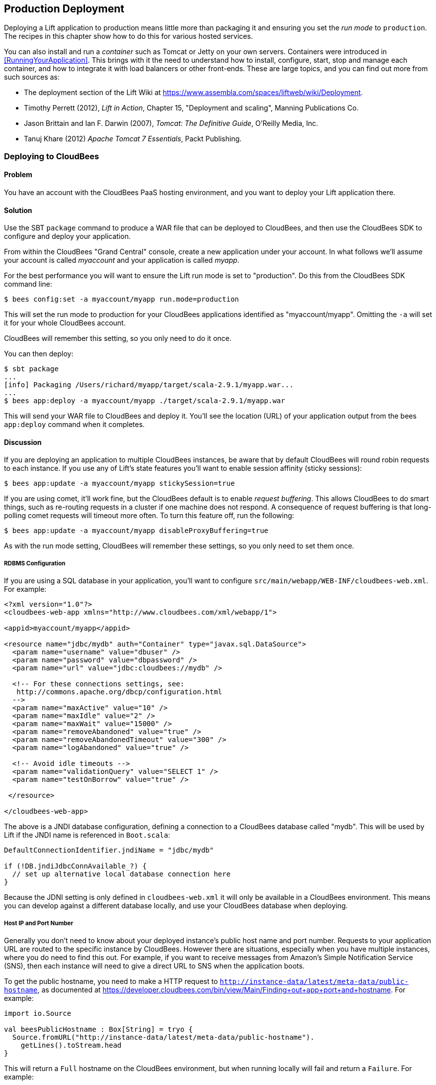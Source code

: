 [[deployment]]
Production Deployment
---------------------

Deploying a Lift application to production means little more than packaging it and ensuring you set the _run mode_ to `production`. The recipes in this chapter show how to do this for various hosted services.

You can also install and run a _container_ such as Tomcat or Jetty on your own servers. Containers were introduced in <<RunningYourApplication>>. This brings with it the need to understand how to install, configure, start, stop and manage each container, and how to integrate it with load balancers or other front-ends. These are large topics, and you can find out more from such sources as:

* The deployment section of the Lift Wiki at https://www.assembla.com/spaces/liftweb/wiki/Deployment[https://www.assembla.com/spaces/liftweb/wiki/Deployment].

* Timothy Perrett (2012), _Lift in Action_, Chapter 15, "Deployment and scaling", Manning Publications Co.

* Jason Brittain and Ian F. Darwin (2007), _Tomcat: The Definitive Guide_, O'Reilly Media, Inc.

* Tanuj Khare (2012) _Apache Tomcat 7 Essentials_, Packt Publishing.


[[CloudBees]]
Deploying to CloudBees
~~~~~~~~~~~~~~~~~~~~~~

Problem
^^^^^^^

You have an account with the CloudBees PaaS hosting environment, and you
want to deploy your Lift application there.

Solution
^^^^^^^^

Use the SBT `package` command to produce a WAR file that can be deployed
to CloudBees, and then use the CloudBees SDK to configure and deploy your
application.

From within the CloudBees "Grand Central" console, create a new application under your account. In what follows we'll assume your account is called _myaccount_ and your application is called _myapp_.

For the best performance you will want to ensure the Lift run mode is set to
"production". Do this from the CloudBees SDK command line:

[source, bash]
---------------------------------------------------------
$ bees config:set -a myaccount/myapp run.mode=production
---------------------------------------------------------

This will set the run mode to production for your CloudBees applications
identified as "myaccount/myapp". Omitting the `-a` will set it for your
whole CloudBees account.

CloudBees will remember this setting, so you only need to do it once.

You can then deploy:

[source, bash]
---------------------------------------------------------------------
$ sbt package
...
[info] Packaging /Users/richard/myapp/target/scala-2.9.1/myapp.war...
...
$ bees app:deploy -a myaccount/myapp ./target/scala-2.9.1/myapp.war
---------------------------------------------------------------------

This will send your WAR file to CloudBees and deploy it.  You'll see the location (URL) of your application output from the bees `app:deploy` command when it completes.


Discussion
^^^^^^^^^^

If you are deploying an application to multiple CloudBees
instances, be aware that by default CloudBees will round robin requests
to each instance. If you use any of Lift's state features you'll want to
enable session affinity (sticky sessions):

[source, bash]
----------------------------------------------------------------
$ bees app:update -a myaccount/myapp stickySession=true
----------------------------------------------------------------

If you are using comet, it'll work fine, but the CloudBees default is to enable
_request buffering_. This allows CloudBees to do smart things, such as re-routing
requests in a cluster if one machine does not respond. A
consequence of request buffering is that long-polling comet requests will timeout more
often. To turn this feature off, run the following:

[source, bash]
----------------------------------------------------------------
$ bees app:update -a myaccount/myapp disableProxyBuffering=true
----------------------------------------------------------------

As with the run mode setting, CloudBees will remember these settings, so you
only need to set them once.

RDBMS Configuration
+++++++++++++++++++

If you are using a SQL database in your application, you'll want to
configure `src/main/webapp/WEB-INF/cloudbees-web.xml`. For
example:

[source, xml]
--------------------------------------------------------------------------
<?xml version="1.0"?>
<cloudbees-web-app xmlns="http://www.cloudbees.com/xml/webapp/1">

<appid>myaccount/myapp</appid>

<resource name="jdbc/mydb" auth="Container" type="javax.sql.DataSource">
  <param name="username" value="dbuser" />
  <param name="password" value="dbpassword" />
  <param name="url" value="jdbc:cloudbees://mydb" />

  <!-- For these connections settings, see:
   http://commons.apache.org/dbcp/configuration.html
  -->
  <param name="maxActive" value="10" />
  <param name="maxIdle" value="2" />
  <param name="maxWait" value="15000" />
  <param name="removeAbandoned" value="true" />
  <param name="removeAbandonedTimeout" value="300" />
  <param name="logAbandoned" value="true" />

  <!-- Avoid idle timeouts -->
  <param name="validationQuery" value="SELECT 1" />
  <param name="testOnBorrow" value="true" />

 </resource>

</cloudbees-web-app>
--------------------------------------------------------------------------

The above is a JNDI database configuration, defining a connection to a
CloudBees database called "mydb". This will be used by Lift if the JNDI
name is referenced in `Boot.scala`:

[source, scala]
------------------------------------------------------------
DefaultConnectionIdentifier.jndiName = "jdbc/mydb"

if (!DB.jndiJdbcConnAvailable_?) {
  // set up alternative local database connection here
}
------------------------------------------------------------

Because the JDNI setting is only defined in `cloudbees-web.xml` it will
only be available in a CloudBees environment. This means you can develop
against a different database locally, and use your CloudBees database
when deploying.

Host IP and Port Number
+++++++++++++++++++++++

Generally you don't need to know about your deployed instance's public host name and port number. Requests to your application URL are routed to the specific instance by CloudBees. However there are situations, especially when you have multiple instances, where you do need to find this out. For example, if you want to receive messages from Amazon's Simple Notification Service (SNS), then each instance will need to give a direct URL to SNS when the application boots.

To get the public hostname, you need to make a HTTP request to `http://instance-data/latest/meta-data/public-hostname`, as documented at https://developer.cloudbees.com/bin/view/Main/Finding+out+app+port+and+hostname[https://developer.cloudbees.com/bin/view/Main/Finding+out+app+port+and+hostname].  For example:

[source, scala]
------------------------------------------------------------
import io.Source

val beesPublicHostname : Box[String] = tryo {
  Source.fromURL("http://instance-data/latest/meta-data/public-hostname").
    getLines().toStream.head
}
------------------------------------------------------------

This will return a `Full` hostname on the CloudBees environment, but when running locally will fail and return a `Failure`. For example:

[source, scala]
------------------------------------------------------------
Failure(instance-data,Full(java.net.UnknownHostException: instance-data),Empty)
------------------------------------------------------------

The port number can be read from the JVM system property of `sun.java.command`. This is the command that started your application and it includes the port number. An example would be:

------------------------------------------------------------
net.stax.appserver.bootstrap.Bootstrap -dir /var/genapp/apps/d414b3f4/staxcat
  -port 8783 -config /var/genapp/apps/d414b3f4/appserver.xml
------------------------------------------------------------

We can pick out the port number with a regular expression:

[source, scala]
------------------------------------------------------------
val beesPort : Box[String] = for {
  command <- Box !! System.getProperty("sun.java.command")
  port <- """.*-port (\d+) .*""".r findFirstMatchIn command
} yield port group 1
------------------------------------------------------------

Running locally this will return a `Empty` box, but on CloudBees you'll see a `Full[String]` port number.

You might put these two values together as follows:

[source, scala]
------------------------------------------------------------
import java.net.InetAddress

val hostAndPort : String =
  (beesPublicHostname openOr InetAddress.getLocalHost.getHostAddress) +
  ":" + (beesPort openOr "8080")
------------------------------------------------------------

Running locally `hostAndPort` might be `192.168.1.60:8080` and running on CloudBees it would be something like `ec2-204-236-222-252.compute-1.amazonaws.com:8520`.

ClickStarts
+++++++++++

ClickStart Applications are templates to quickly get an application, and automated build, up and running at CloudBees. The Lift ClickStart creates a private Git source repository at CloudBees which contains a Lift 2.4 application, provisions a MySQL database, creates a Maven-based Jenkins build, and deploys the application.  All you need to do is provide a name for the application (without whitespace).

To access the Git source repository created for you, you'll need to upload a SSH public key. You can do this in the "My Keys" section of your account settings on the CloudBees web site.

The build that's created for you will automatically build and deploy your application to CloudBees when you push changes to your Git repository.

If all of that's a good match to the technologies and services you want to use, ClickStart is a great way to deploy your application. Alternatively, it gives you a starting point from which you can modify elements; or you could fork the CloudBees Lift template and create your own from https://github.com/CloudBees-community/lift_template[https://github.com/CloudBees-community/lift_template].


See Also
^^^^^^^^

The CloudBees SDK provides command line tools for configuring and controlling applications. It can be found at https://wiki.cloudbees.com/bin/view/RUN/BeesSDK[https://wiki.cloudbees.com/bin/view/RUN/BeesSDK].

The CloudBees developer portal (https://developer.cloudbees.com[https://developer.cloudbees.com])contains a "Resources" section which provides details of the CloudBees services.

A plugin is available to automate deployments from SBT. The plugin and the excellent
instructions for installing and configuring it can be found at https://github.com/timperrett/sbt-cloudbees-plugin[https://github.com/timperrett/sbt-cloudbees-plugin].

//////////////////////////////////////////









//////////////////////////////////////////

[[Beanstalk]]
Deploying to Amazon Elastic Beanstalk
~~~~~~~~~~~~~~~~~~~~~~~~~~~~~~~~~~~~~

Problem
^^^^^^^

You want to run your Lift application on Amazon Web Services (AWS) Elastic Beanstalk.


Solution
^^^^^^^^

Create a new Tomcat 7 _environment_, use SBT to package your Lift application as a WAR file, and then deploy the application to your environment.

To create a new environment, visit the AWS console, navigate to Elastic Beanstalk and select "Apache Tomcat 7" as your environment. This will create and launch a default Beanstalk application. This will take a few minutes, but eventually report "Successfully running version Sample Application". You'll be shown the URL of the application (something like `http://default-environment-nsdmixm7ja.elasticbeanstalk.com`) and visiting the URL you're given will show the running default Amazon application.

Prepare your WAR file by running:

[source, bash]
-------------------------
$ sbt package
-------------------------

This will write a WAR file into the `target` folder.  To deploy this WAR file from the AWS Beanstalk web console (see <<ConsoleImage>>), select the "Versions" tab under the "Elastic Beanstalk Application Details" and click the "Upload new version" button. You'll be given a dialog where you give a version label and use the "Choose file" button to select the WAR file you just built.  You can either upload and deploy in one step, or upload first and then select the version in the console and hit the "Deploy" button.

The Beanstalk console will show "Environment updating..." and after some minutes it'll report "Successfully running".  Your Lift application is now deployed and running on Beanstalk.

A final step is to enable Lift's production run mode. From the environment in the AWS Beanstalk web console, follow the "Edit Configuration" link. A dialog will appear, and under the "Container" tab add `-Drun.mode=production` to the "JVM Command Line Options" and hit "Apply Changes" to redeploy your application.

[[ConsoleImage]]
.AWS Console, with Elastic Beanstalk service selected.
image::images/beanstalkconsole.png[width=640]

Discussion
^^^^^^^^^^

Elastic Beanstalk provides a pre-built stack of software and infrastructure, in this case: Linux, Tomcat 7, a 64 bit "t1.micro" EC2 instance, load balancing, and an S3 bucket. That's the _environment_ and it has reasonable default settings.  Beanstalk also provides an easy way to deploy your Lift application.  As we've seen in this recipe, you upload an application (WAR file) to Beanstalk and deploy it to the environment.

As with many cloud providers keep in mind that you want to avoid local file storage. The reason for this is to allow instances to be terminated or restarted without data loss. With your Beanstalk application you do have a file system and you can write to it, but it is lost if the image is restarted. You can get persistent local file storage, for example using Amazon Elastic Block Storage, but you're fighting against the nature of the platform.

Log files are written to the local file system. To access them, from the AWS console, navigate to your environment, into the "Logs" tab and hit the "Snapshot" button. This will take a copy of the logs and store them in an S3 bucket, and give you a link to the file contents.  This is a single file showing the content of variety of log files, and `catalina.out` will be the one showing any output from your Lift application.  If you want to try to keep these log files around, you can configure the environment to rotate the logs to S3 every hour from the "Container" tab under "Edit Configuration".

The Lift application WAR files are stored in the same S3 bucket that the logs are stored in. From the AWS console, you'll find it under the S3 page listed with a name like `elasticbeanstalk-us-east-1-5989673916964`. You'll note that the AWS uploads makes your WAR filename unique by adding a prefix to each filename. If you need to be able to tell the difference between these files in S3, one good approach is to is to bump the `version` value in your `build.sbt` file.  This version number is included in the WAR filename.

Multiple Instances
++++++++++++++++++

Beanstalks enables _auto scaling_ by default. That is, it launches a single instance of your Lift application, but if the load increases above a threshold, up to four instances may be running.

If you're making use of Lift's state features, you'll need to enable sticky sessions from the "Load Balancer" tab of the environment configuration. It's a check box named "Enable Session Stickiness"--it's easy to miss, but that tab does scroll to show more options if you don't see it first time.


Working with a Database
++++++++++++++++++++++++

There's nothing unusual you have to do to use Lift and a database from Beanstalk. However, Beanstalk does try to make it easy for you to work with Amazon's Relational Database Service (RDS).  Either when creating your Beanstalk environment, or from the configuration options later, you can add an RDS instance, which cab be an Oracle, SQL-Server or MySQL database.

The MySQL option will create a MySQL 5.5 InnoDB database. The database will be accessible from Beanstalk, but not from elsewhere on the Internet. To change that, modify the security groups for the RDS instance from the AWS web console.  For example, you might permit access from your IP address.

When your application launches with an associated RDS instance, the JVM system properties include settings for the database name, host, port, user and password.  You could pull them together like this in `Boot.scala`:

[source,scala]
-------------------------------------------
Class.forName("com.mysql.jdbc.Driver")

val connection = for {
  host <- Box !! System.getProperty("RDS_HOSTNAME")
  port <- Box !! System.getProperty("RDS_PORT")
  db   <- Box !! System.getProperty("RDS_DB_NAME")
  user <- Box !! System.getProperty("RDS_USERNAME")
  pass <- Box !! System.getProperty("RDS_PASSWORD")
} yield DriverManager.getConnection(
    "jdbc:mysql://%s:%s/%s" format (host,port,db),
    user, pass)
-------------------------------------------

That would give you a `Box[Connection]` which, if `Full`, you could use in a `SquerylRecord.initWithSquerylSession` call for example (see <<Squeryl>>).

Alternatively you might want to guarantee a connection by supplying defaults for all the values with something like this:

[source,scala]
-------------------------------------------
Class.forName("com.mysql.jdbc.Driver")

val connection = {
  val host = System.getProperty("RDS_HOSTNAME", "localhost")
  val port = System.getProperty("RDS_PORT", "3306")
  val db = System.getProperty("RDS_DB_NAME", "db")
  val user = System.getProperty("RDS_USERNAME", "sa")
  val pass = System.getProperty("RDS_PASSWORD", "")

  DriverManager.getConnection(
    "jdbc:mysql://%s:%s/%s" format (host,port,db),
    user, pass)
}
-------------------------------------------


See Also
^^^^^^^^

Amazon provide a walk-through with screen shots, showing how to create a Beanstalk application.  It's at: http://docs.amazonwebservices.com/elasticbeanstalk/latest/dg/GettingStarted.Walkthrough.html[http://docs.amazonwebservices.com/elasticbeanstalk/latest/dg/GettingStarted.Walkthrough.html].

_Elastic Beanstalk_, by van Villet _et al_ (2011, O'Reilly Media, Inc) goes into the details of the Beanstalk infrastructure, how to work with Eclipse, enabling continuous integration, and how to hack the instance, for example to use NGINX as a front-end to Beanstalk.

The Amazon documentation for "Configuring Databases with AWS Elastic Beanstalk" describes the RDS settings in more detail: http://docs.amazonwebservices.com/elasticbeanstalk/latest/dg/using-features.managing.db.html[http://docs.amazonwebservices.com/elasticbeanstalk/latest/dg/using-features.managing.db.html].


//////////////////////////////////////////








//////////////////////////////////////////

[[HerokuDeployment]]
Deploying to Heroku
~~~~~~~~~~~~~~~~~~~

Problem
^^^^^^^

You want to deploy your Lift application to your account on the Heroku cloud platform.

Solution
^^^^^^^^

Package your Lift application as a WAR file and use the Heroku deploy plugin to send and run your application. This will give you an application running under Tomcat 7. Anyone can use this method to deploy an application but Heroku only provide support for it for Enterprise Java customers.

This recipe walks through the process in three stages: one-time set up; deployment of the WAR; and configuration of your Lift application for production performance.

If you've not already done so, download and install the Heroku command line tools ("Toolbelt") and login using your Heuroku credentials and upload an SSH key:

---------------------------
$ heroku login
Enter your Heroku credentials.
Email: you@example.org
Password (typing will be hidden):
Found the following SSH public keys:
1) github.pub
2) id_rsa.pub
Which would you like to use with your Heroku account? 2
Uploading SSH public key ~/.ssh/id_rsa.pub... done
Authentication successful.
---------------------------

Install the deploy plugin:

---------------------------
$ heroku plugins:install https://github.com/heroku/heroku-deploy
Installing heroku-deploy... done
---------------------------

With that one-time set up complete, you can create an application on Heroku. Here we've not specified a name so we given a random name of `glacial-waters-6292` which we will use throughout this recipe:

---------------------------
$ heroku create
Creating glacial-waters-6292... done, stack is cedar
http://glacial-waters-6292.herokuapp.com/ | git@heroku.com:glacial-waters-6292.git
---------------------------

Before deploying, we set the Lift run mode to production.  This is done via the `config:set` command.  First check the current settings for `JAVA_OPTS` and then modify the options by adding `-Drun.mode=production`:

---------------------------
$ heroku config:get JAVA_OPTS --app glacial-waters-6292
-Xmx384m -Xss512k -XX:+UseCompressedOops

$ heroku config:set JAVA_OPTS="-Drun.mode=production -Xmx384m -Xss512k
  -XX:+UseCompressedOops" --app glacial-waters-6292
---------------------------

We can deploy to Heroku by packaging the application as a WAR file, and then running the Heroku `deploy:war` command:

[source, bash]
---------------------------
$ sbt package
....
[info] Packaging target/scala-2.9.1/myapp-0.0.1.war ...
....
$ heroku deploy:war --war target/scala-2.9.1/myapp-0.0.1.war
  --app glacial-waters-6292
Uploading target/scala-2.9.1/myapp-0.0.1.war............done
Deploying to glacial-waters-6292.........done
Created release v6
---------------------------

Your Lift application is now running on Heroku.


Discussion
^^^^^^^^^^

There are a few important comments regarding Lift applications on Heroku. First, note that there's no support for session affinity. This means if you deploy to multiple _dynos_ (Heroku terminology for instances), there is no co-ordination over which requests go to which servers. As a consequence, you won't be able to make use of Lift's stateful features and will want to turn them off (<<RunningStateless>> describes for how to do that).

Second, if you are using Lift comet features, there's an adjustment to make in `Boot.scala` to work a little better in the Heroku environment:

[source, scala]
---------------------------
LiftRules.cometRequestTimeout = Full(25)
---------------------------

This setting controls how long Lift waits before testing a comet connection. We're replacing the Lift default of 120 seconds
with 25 seconds because Heroku terminates connections after 30 seconds.  Although Lift recovers from this, the user experience may be to see a delay when interacting with a page.

A third important point to note is that the dyno will be restarted every day. Additionally, if you are only running one web dyno, it will be idled after an hour of inactivity. You can see this happening by tailing your application log:

[source, bash]
---------------------------
$ heroku logs -t --app glacial-waters-6292
...
2012-12-31T11:31:39+00:00 heroku[web.1]: Idling
2012-12-31T11:31:41+00:00 heroku[web.1]: Stopping all processes with SIGTERM
2012-12-31T11:31:43+00:00 heroku[web.1]: Process exited with status 143
2012-12-31T11:31:43+00:00 heroku[web.1]: State changed from up to down
---------------------------

Anyone visiting your Lift application will cause Heroku to unidle your application.

Note, though, that the application was stopped with a `SIGTERM`.  This is a Unix signal sent to a process, the JVM in this case, to request it to stop.  Unfortunately the Tomcat application on Heroku does not use this signal to request Lift to shutdown. This may be of little consequence to you, but if you do have external resources you want to release to other actions to take at shutdown, you need to register a shutdown hook with the JVM.

For example, you might add this to `Boot.scala` if you're running on Heroku:

[source, scala]
---------------------------
Runtime.getRuntime().addShutdownHook(new Thread {
  override def run() {
    println("Shutdown hook being called")
    // Do useful clean up here
  }
})
---------------------------

Do not count on being able to do much during shutdown.  Heroku allows around 10 seconds before killing the JVM after issuing the `SIGTERM`.

Possibly a more general approach is to perform clean up using Lift's unload hooks (see <<ShutdownHooks>>) and then arrange the hooks to be called when Heroku sends the signal to terminate:

[source, scala]
---------------------------
Runtime.getRuntime().addShutdownHook(new Thread {
  override def run() {
    LiftRules.unloadHooks.toList.foreach{ f => tryo { f() } }
  }
})
---------------------------

This handling of `SIGTERM` may be a surprise, but if we look at how the application is running on Heroku, things become clearer.  The dyno is an allocation of resources (512m of memory) and allows an arbitrary command to run. The command being run is a Java process starting a "webapp runner" package. You can see this in two ways. First, if you shell to your dyno, you'll see a WAR file as well as a JAR file:

[source, bash]
---------------------------
$ heroku run bash --app glacial-waters-6292
Running `bash` attached to terminal... up, run.8802
~ $ ls
Procfile  myapp-0.0.1.war  webapp-runner-7.0.29.3.jar
---------------------------

Second, by looking at the processes executing:

[source, bash]
---------------------------
$ heroku ps --app glacial-waters-6292
=== web: `${PRE_JAVA}java ${JAVA_OPTS} -jar webapp-runner-7.0.29.3.jar
 --port ${PORT} ${WEBAPP_RUNNER_OPTS} myapp-0.0.1.war`
web.1: up 2013/01/01 22:37:35 (~ 31s ago)
---------------------------

Here we see a Java process executing a JAR file called `webapp-runner-7.0.29.3.jar` which is passed our WAR file as an argument. This is not identical to the Tomcat `catalina.sh` script you may be more familiar with, but instead is this launcher process: https://github.com/jsimone/webapp-runner[https://github.com/jsimone/webapp-runner]. As it does not register a handler to deal with `SIGTERM`, so we will have to if we need to release any resources during shutdown.

All of this means that if you want to launch a Lift application in a different way, you can. You'd need to wrap an appropriate container (Jetty or Tomcat for example), and provide a `main` method for Heroku to call. This is sometimes called "containerless deployment".

If you are not a Heruoku Enterprise Java customer, and you're uncomfortable with the unsupported nature of the `deploy:war` plugin, you now know what you need to do to run in a supported way: provide a `main` method that launches you application and listen for connections. The _See Also_ section gives pointers for how to do this.


Database Access in Heroku
+++++++++++++++++++++++++

Heroku make no restrictions on which databases you can connect to from your Lift application, but they try to make it easy to use their PostgreSQL service by attaching a free database to applications you create.


You can find out if you have a database by running the `pg` command:

[source, bash]
---------------------------
$ heroku pg --app glacial-waters-6292
=== HEROKU_POSTGRESQL_BLACK_URL (DATABASE_URL)
Plan:        Dev
Status:      available
Connections: 0
PG Version:  9.1.6
Created:     2012-12-31 10:02 UTC
Data Size:   5.9 MB
Tables:      0
Rows:        0/10000 (In compliance)
Fork/Follow: Unsupported
---------------------------

The URL of the database is provided to your Lift application as the `DATABASE_URL` environment variable. It will have a value something like this:

---------------------------
postgres://gghetjutddgr:RNC_lINakkk899HHYEFUppwG@ec2-54-243-230-119.compute-1.
 amazonaws.com:5432/d44nsahps11hda
---------------------------

This URL contains a user name, password, host and database name, but needs to be manipulated to be used by JDBC.  To do so, you might include the following in `Boot.scala`:

[source, scala]
---------------------------
 Box !! System.getenv("DATABASE_URL") match {
  case Full(url) => initHerokuDb(url)
  case _ => // configure local database perhaps
}

def initHerokuDb(dbInfo: String) {
  Class.forName("org.postgresql.Driver")

  // Extract credentials from Heroku database URL:
  val dbUri = new URI(dbInfo)
  val Array(user, pass) = dbUri.getUserInfo.split(":")

  // Construct JDBC connection string from the URI:
  def connection = DriverManager.getConnection(
    "jdbc:postgresql://" + dbUri.getHost + ':' + dbUri.getPort +
      dbUri.getPath, user, pass)

  SquerylRecord.initWithSquerylSession(
    Session.create(connection, new PostgreSqlAdapter))

  S.addAround(new LoanWrapper {
    override def apply[T](f: => T): T = inTransaction { f }
  })
}
---------------------------

Here we are testing for the presence of the `DATABASE_URL` environment variable, which would indicate that we are in the Heroku environment. The example code then goes on to initialize Squeryl Record in Lift (described in <<Squeryl>>) using the Heroku database settings.

For it to run `build.sbt` needs the appropriate dependencies for Record and PostgresSQL:

[source, scala]
---------------------------
...
"postgresql" % "postgresql" % "9.1-901.jdbc4",
"net.liftweb" %% "lift-record" % liftVersion,
"net.liftweb" %% "lift-squeryl-record" % liftVersion,
...
---------------------------

With this in place, your Lift application can make use of the Heroku database. You can also access the database from the shell, e.g.,:

[source, bash]
---------------------------
$ pg:psql --app glacial-waters-6292
psql (9.1.4, server 9.1.6)
SSL connection (cipher: DHE-RSA-AES256-SHA, bits: 256)
Type "help" for help.

d44nsahps11hda=> \d
No relations found.
d44nsahps11hda=> \q
$
---------------------------

To access via a JDBC tool outside of the Heroku environment, you'll need to include parameters to force SSL. For example:

---------------------------
jdbc:postgresql://ec2-54-243-230-119.compute-1.amazonaws.com:5432/d44nsahps11hda?
  username=gghetjutddgr&password=RNC_lINakkk899HHYEFUppwG&ssl=true&sslfactory=
  org.postgresql.ssl.NonValidatingFactory
---------------------------


See Also
^^^^^^^^

Both the Scala and Java articles at Heroku are useful to learn more of the details described in this recipe: https://devcenter.heroku.com/categories/scala[https://devcenter.heroku.com/categories/scala] and https://devcenter.heroku.com/categories/java[https://devcenter.heroku.com/categories/java].

_Dynos and the Dyno Manifold_ are described at: https://devcenter.heroku.com/articles/dynos[https://devcenter.heroku.com/articles/dynos].

The JVM shutdown hooks are described in the JDK documentation: http://docs.oracle.com/javase/7/docs/api/java/lang/Runtime.html[http://docs.oracle.com/javase/7/docs/api/java/lang/Runtime.html].

Heroku's guide to containerless deployment makes use of Maven to package your application, as is documented at https://devcenter.heroku.com/articles/java-webapp-runner[https://devcenter.heroku.com/articles/java-webapp-runner].  There are also a template SBT project from Matthew Henderson that includes a `JettyLauncher` class: https://github.com/ghostm/lift_blank_heroku[https://github.com/ghostm/lift_blank_heroku].

The way Heroku deal with comet long-poling is described at https://devcenter.heroku.com/articles/request-timeout[https://devcenter.heroku.com/articles/request-timeout].

/////////////////////////////////////////








//////////////////////////////////////////

[[DistributedComet]]
Distributing Comet Across Multiple Servers
~~~~~~~~~~~~~~~~~~~~~~~~~~~~~~~~~~~~~~~~~~

Problem
^^^^^^^

You use Lift's Comet support, and want to run across multiple servers for increased redundancy or to handle increased load.

Solution
^^^^^^^^

Use the _publish/subscribe_ (pubsub) model to connect each server to a _topic_ and route comet message out to the topic where it can be broadcast to all servers that are part of your application.

There are a variety of technologies you can use to accomplish this, such as databases, message systems, actor systems. For this recipe we will use the RabitMQ message service, but there are examples using CouchDB and Amazon's Simple Notification Service in the _See Also_ section.

Regardless of the technology, the principle is that illustrated in <<DistributedCometDiagram>>. A comet event originating on one Lift application, is sent to a service for redistribution. It is the responsibility of this service (labeled as "topic" in the figure) is to ensure all the participating Lift applications receive the event so it can be processed as normal by Lift.

[[DistributedCometDiagram]]
.Comet events originating on one server are distributed via a topic.
image::images/topic.png[width=640]

The first step is to download and install RabbitMQ from http://rabbitmq.com/[http://rabbitmq.com/]. Then start the server:

-----------------------------------------
$ ./sbin/rabbitmq-server -detatched
-----------------------------------------

This command will produce various messages as it starts but will eventually say: "broker running".

The Lift application we'll use to demonstrate the pubsub pattern is the real-time chat application, described in _Simply Lift_.
The first modification is to include the Lift module to talk to RabbitMQ. This is a one-line addition to the `libraryDependencies` in `build.sbt`:

[source, scala]
-----------------------------------------
"net.liftmodules" %% "amqp" % (liftVersion + "-1.1"),
-----------------------------------------

AMQP stands for Advanced Message Queuing Protocol, a protocol that RabbitMQ talks. The AMQP module provides abstract actors to send and receive messages, and we will implement these actors as `RemoteSend` and `RemoteReceiver`:

[source, scala]
-----------------------------------------
package code.comet

import net.liftmodules.amqp._
import com.rabbitmq.client._

object Rabbit {

  val factory = new ConnectionFactory(new ConnectionParameters)

  val host = "127.0.0.1"
  val port = 5672
  val exchange = "lift.chat"
  val routing = ""
  val durable = true
  val noAck = false

  object RemoteSend extends AMQPSender[String](factory, host, port,
    exchange, routing) {
    def configure(channel: Channel) =
      channel.exchangeDeclare(exchange, "fanout", durable)
  }

  object RemoteReceiver extends AMQPDispatcher[String](factory, host, port) {
    def configure(channel: Channel) = {
      channel.exchangeDeclare(exchange, "fanout", durable)
      val queueName = channel.queueDeclare().getQueue()
      channel.queueBind(queueName, exchange, routing)
      channel.basicConsume(queueName, noAck,
        new SerializedConsumer(channel, this))
    }
  }

}
-----------------------------------------

This code is establishing `RemoteSend` and `RemoteReceiver` actors that serialise `String` values via RabbitMQ.  This code is explored in the _Discussion_ section below.

To make use of this and route comet messages over RabbitMQ we need to make two changes.  In `Boot.scala` we need to start listening for messages from RabbitMQ:

[source, scala]
-----------------------------------------
RemoteReceiver ! AMQPAddListener(ChatServer)
-----------------------------------------

This is attaching the `ChatServer` as a listener for AMQP messages from the `RemoteReciver`.

The final change is to the `ChatServer` itself.  The regular behaviour of the `ChatServer` is to receive a `String` message from a client and update all the screens attached to the comet server:

[source, scala]
-----------------------------------------
override def lowPriority = {
  case s : String => msgs :+= s; updateListeners()
}
-----------------------------------------

The change to route messages over RabbitMQ is to redirect any `String` from clients to RabbitMQ, and handle any AMQP messages from RabbitMQ and update all clients:

[source, scala]
-----------------------------------------
override def lowPriority = {
  case AMQPMessage(s: String) => msgs :+= s; updateListeners()
  case s: String => RemoteSend ! AMQPMessage(s)
}
-----------------------------------------

This change means all our comet chat messages go out to RabbitMQ where they are distributed to all the instances of our Lift application, and all the instances receive the messages back as `AMQPMessage` instances and update chat clients as normal.

Discussion
^^^^^^^^^^

To run more than one instance of your Lift application locally, you'll want to start SBT as normal, and then in another terminal start again but on a different port number:

-----------------------------------------
$ sbt
...
> set port in container.Configuration := 9090
[info] Reapplying settings...
[info] Set current project to RabbitMQ Chat (in build file:rabbitmq_chat/)
> container:start
-----------------------------------------

You can then visit one application at `http://127.0.0.1:8080` and another at `http://127.0.0.1:9090`.

In the example code, you can see that `AMQPSender[T]` and `AMQPDispatcher[T]` take care of most of the work for us, and we provide some configuration.  In the case of `RemoteSend` we're configuring the `AMQPSender` to work with `String` messages and to work with an _exchange_ called "lift.chat". In RabbitMQ the exchange is the entity we send messages to, and the exchange has the responsibility for passing on the message.  In this case the exchange is a _fanout_ (a simple kind of topic) where each subscriber receives a copy of any messages sent to the exchange.  This is clearly what we want to get our chat messages sent to all connected Lift instances of the chat application.

The `RemoteReceiver` is also configured to receive `String` messages, although the configuration is a little longer. Here, as well as indicating the exchange to be used, we declare a _temporary queue_ for our Lift instance.  The queue is the place where RabbitMQ sends messages, and what we're saying here is that each receiver has its own queue. The fanout exchange will ensure any message sent to the exchange is placed into every queue. The queue has a random name assigned by RabbitMQ and is destroyed we disconnect from it.

The final part of the `RemoteReceiver` is to specify how we consume messages. The default behaviour of `RemoteSend` is to serialise objects, so we mirror that in the receiver by using the `SerializedConsumer` class provided by the AMQP module.

To see the behaviour of RabbitMQ, it's useful to install the management web console.  From the directory where you installed RabbitMQ:

-----------------------------------------
$ ./sbin/rabbitmq-plugins enable rabbitmq_management
-----------------------------------------

Visit the administrative web interface at `http://127.0.0.1:15672/` and login.  The default username and password is "guest".

Having to have RabbitMQ (or other type of pubsub solution) running during development may be inconvenient. In that case, you can simply not initialize the service in `Boot.scala`:

[source, scala]
-----------------------------------------
if (Props.productionMode)
  RemoteReceiver ! AMQPAddListener(ChatServer)
-----------------------------------------

And in the chat server, only send to local clients:

[source, scala]
-----------------------------------------
override def lowPriority = {
  case AMQPMessage(s: String) => msgs :+= s; updateListeners()
  case s: String =>
    if (Props.productionMode) RemoteSend ! AMQPMessage(s)
    else { msgs :+= s; updateListeners() }
  }
-----------------------------------------

Note that `Props.productionMode` is `true` for the run modes of `Production`, `Staging` and `Pilot`.


See Also
^^^^^^^^

The Lift Chat example is described in _Simply Lift_ at http://simply.liftweb.net/[http://simply.liftweb.net/]. The source code used in this recipe can be found at: https://github.com/LiftCookbook/rabbitmq_chat[https://github.com/LiftCookbook/rabbitmq_chat].

The Lift AMQP module is: https://github.com/liftmodules/amqp[https://github.com/liftmodules/amqp].

If you want to learn more about RabbitMQ, take a look at the tutorials (http://www.rabbitmq.com/tutorials/tutorial-five-java.html[http://www.rabbitmq.com/tutorials/tutorial-five-java.html]) or Alvaro Videla and Jason J.W. Williams (2012), _RabbitMQ in Action: Distributed Messaging for Everyone_, Manning Publications.

Diego Medina has implemented a distributed comet solution using CouchDB, and has described it in a blog post at https://fmpwizard.telegr.am/blog/distributed-comet-chat-lift[https://fmpwizard.telegr.am/blog/distributed-comet-chat-lift].

Amazon's Simple Notification Service (SNS) is a fanout facility so can also be used to implement this pattern. You can find a Lift module for SNS at https://github.com/SpiralArm/liftmodules-aws-sns[https://github.com/SpiralArm/liftmodules-aws-sns].



